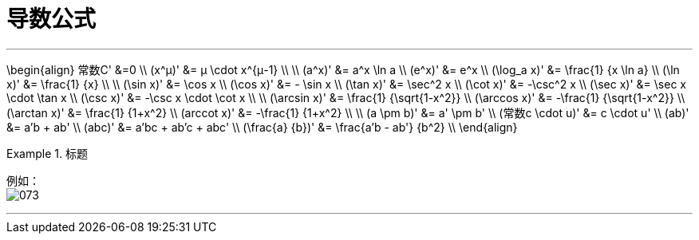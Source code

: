 = 导数公式
:toc: left
:toclevels: 3
:sectnums:

---

\begin{align}
常数C' &=0 \\
(x^μ)' &= μ \cdot x^{μ-1} \\
\\
(a^x)' &= a^x \ln a \\
(e^x)' &= e^x \\
(\log_a x)' &= \frac{1} {x \ln a} \\
(\ln x)' &= \frac{1} {x} \\
\\
(\sin x)' &= \cos x \\
(\cos x)' &= - \sin x \\
(\tan x)' &=  \sec^2 x \\
(\cot x)' &=  -\csc^2 x \\
(\sec x)' &=  \sec x \cdot \tan x \\
(\csc x)' &=  -\csc x \cdot \cot x \\
\\
(\arcsin x)' &= \frac{1} {\sqrt{1-x^2}} \\
(\arccos x)' &= -\frac{1} {\sqrt{1-x^2}} \\
(\arctan x)' &= \frac{1} {1+x^2} \\
(arccot x)' &= -\frac{1} {1+x^2} \\
\\
(a \pm b)' &= a' \pm b' \\
(常数c \cdot u)' &= c \cdot u' \\
(ab)' &= a'b + ab' \\
(abc)' &= a'bc + ab'c + abc' \\
(\frac{a} {b})' &= \frac{a'b - ab'} {b^2} \\
\end{align}


.标题
====
例如： +
image:img/073.png[,]
====

---
